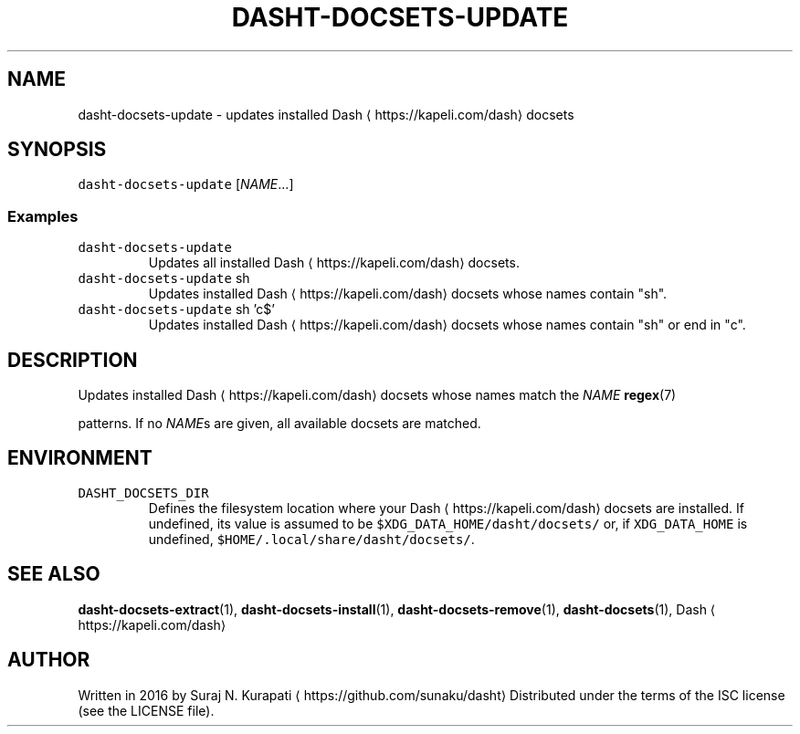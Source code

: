 .TH DASHT\-DOCSETS\-UPDATE 1        2018\-10\-09                            2.3.0
.SH NAME
.PP
dasht\-docsets\-update \- updates installed Dash \[la]https://kapeli.com/dash\[ra] docsets
.SH SYNOPSIS
.PP
\fB\fCdasht\-docsets\-update\fR [\fINAME\fP\&...]
.SS Examples
.TP
\fB\fCdasht\-docsets\-update\fR
Updates all installed Dash \[la]https://kapeli.com/dash\[ra] docsets.
.TP
\fB\fCdasht\-docsets\-update\fR sh
Updates installed Dash \[la]https://kapeli.com/dash\[ra] docsets whose names contain "sh".
.TP
\fB\fCdasht\-docsets\-update\fR sh 'c$'
Updates installed Dash \[la]https://kapeli.com/dash\[ra] docsets whose names contain "sh" or end in "c".
.SH DESCRIPTION
.PP
Updates installed Dash \[la]https://kapeli.com/dash\[ra] docsets whose names match the \fINAME\fP 
.BR regex (7)

patterns.  If no \fINAME\fPs are given, all available docsets are matched.
.SH ENVIRONMENT
.TP
\fB\fCDASHT_DOCSETS_DIR\fR
Defines the filesystem location where your Dash \[la]https://kapeli.com/dash\[ra] docsets are installed.
If undefined, its value is assumed to be \fB\fC$XDG_DATA_HOME/dasht/docsets/\fR
or, if \fB\fCXDG_DATA_HOME\fR is undefined, \fB\fC$HOME/.local/share/dasht/docsets/\fR\&.
.SH SEE ALSO
.PP
.BR dasht-docsets-extract (1), 
.BR dasht-docsets-install (1), 
.BR dasht-docsets-remove (1),
.BR dasht-docsets (1), 
Dash \[la]https://kapeli.com/dash\[ra]
.SH AUTHOR
.PP
Written in 2016 by Suraj N. Kurapati \[la]https://github.com/sunaku/dasht\[ra]
Distributed under the terms of the ISC license (see the LICENSE file).
